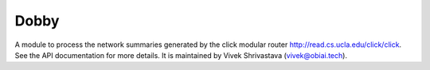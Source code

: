 Dobby
=======================

A module to process the network summaries generated by the click modular router
`<http://read.cs.ucla.edu/click/click>`_. See the API documentation for more details. 
It is maintained by Vivek Shrivastava (vivek@obiai.tech).
